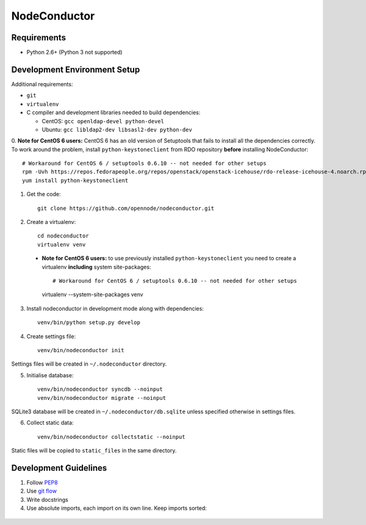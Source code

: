 NodeConductor
=============

Requirements
------------

* Python 2.6+ (Python 3 not supported)

Development Environment Setup
-----------------------------

Additional requirements:

* ``git``
* ``virtualenv``
* C compiler and development libraries needed to build dependencies:

  - CentOS: ``gcc openldap-devel python-devel``
  - Ubuntu: ``gcc libldap2-dev libsasl2-dev python-dev``

0. **Note for CentOS 6 users:** CentOS 6 has an old version of Setuptools that
fails to install all the dependencies correctly. To work around the problem,
install ``python-keystoneclient`` from RDO repository **before** installing
NodeConductor::

    # Workaround for CentOS 6 / setuptools 0.6.10 -- not needed for other setups
    rpm -Uvh https://repos.fedorapeople.org/repos/openstack/openstack-icehouse/rdo-release-icehouse-4.noarch.rpm
    yum install python-keystoneclient

1. Get the code::

    git clone https://github.com/opennode/nodeconductor.git

2. Create a virtualenv::

    cd nodeconductor
    virtualenv venv

  - **Note for CentOS 6 users:** to use previously installed
    ``python-keystoneclient`` you need to create a virtualenv **including** system
    site-packages::

    # Workaround for CentOS 6 / setuptools 0.6.10 -- not needed for other setups
    virtualenv --system-site-packages venv

3. Install nodeconductor in development mode along with dependencies::

    venv/bin/python setup.py develop

4. Create settings file::

    venv/bin/nodeconductor init

Settings files will be created in ``~/.nodeconductor`` directory.

5. Initialise database::

    venv/bin/nodeconductor syncdb --noinput
    venv/bin/nodeconductor migrate --noinput

SQLite3 database will be created in ``~/.nodeconductor/db.sqlite`` unless
specified otherwise in settings files.

6. Collect static data::

    venv/bin/nodeconductor collectstatic --noinput

Static files will be copied to ``static_files`` in the same directory.

Development Guidelines
----------------------

1. Follow `PEP8 <http://python.org/dev/peps/pep-0008/>`_
2. Use `git flow <https://github.com/nvie/gitflow>`_
3. Write docstrings
4. Use absolute imports, each import on its own line. Keep imports sorted:

  .. code:: python
    from nodeconductor.bar import foo
    from nodeconductor.foo import bar
    from nodeconductor.foo import baz
